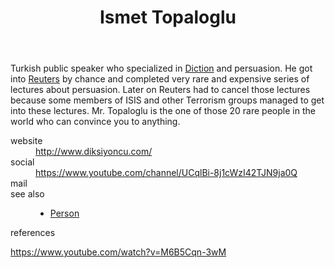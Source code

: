 :PROPERTIES:
:ID:       32043146-7e2b-4833-be84-c3fd60017954
:END:
#+TITLE: Ismet Topaloglu
#+STARTUP: overview latexpreview inlineimages
#+ROAM_TAGS: person name permanent resource
#+CREATED: [2021-06-13 Paz]
#+LAST_MODIFIED: [2021-06-13 Paz 03:36]

Turkish public speaker who specialized in [[file:20210613033811-diction.org][Diction]] and persuasion. He got into [[https://en.wikipedia.org/wiki/Reuters][Reuters]] by chance and completed very rare and expensive series of lectures about persuasion. Later on Reuters had to cancel those lectures because some members of ISIS and other Terrorism groups managed to get into these lectures. Mr. Topaloglu is the one of those 20 rare people in the world who can convince you to anything.

- website :: http://www.diksiyoncu.com/
- social :: https://www.youtube.com/channel/UCqlBi-8j1cWzI42TJN9ja0Q
- mail ::

- see also ::
  + [[id:324afa9b-b2b5-42af-9d2b-f4e2a2bb3f33][Person]]

- references ::
https://www.youtube.com/watch?v=M6B5Cqn-3wM
